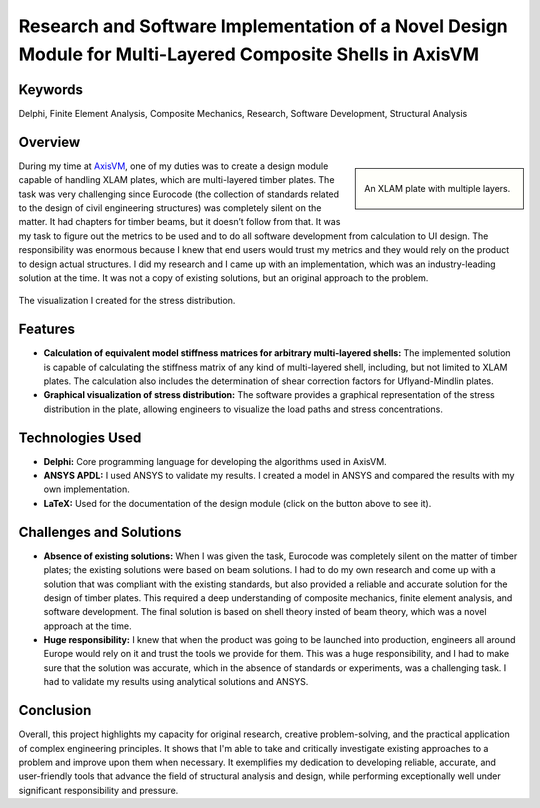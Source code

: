 .. _Research and Software Implementation of a Novel Design Module for Multi-Layered Composite Shells in AxisVM:

==========================================================================================================
Research and Software Implementation of a Novel Design Module for Multi-Layered Composite Shells in AxisVM
==========================================================================================================

Keywords
========

Delphi, Finite Element Analysis, Composite Mechanics, Research, Software Development, Structural Analysis

Overview
========

.. sidebar::
   
   .. figure:: ../_static/xlam.png
      :align: center
      :height: 200

      An XLAM plate with multiple layers.

During my time at `AxisVM <https://axisvm.eu/>`_, one of my duties was to create a design module capable of handling XLAM plates, 
which are multi-layered timber plates. The task was very challenging since Eurocode (the collection of standards 
related to the design of civil engineering structures) was completely silent on the matter. It had chapters for 
timber beams, but it doesn’t follow from that. It was my task to figure out the metrics to be used and to do all 
software development from calculation to UI design. The responsibility was enormous because I knew that end users 
would trust my metrics and they would rely on the product to design actual structures. I did my research and I came 
up with an implementation, which was an industry-leading solution at the time. It was not a copy of existing solutions, 
but an original approach to the problem.

.. figure:: ../_static/xlam_stresses.png
   :align: center
   
   The visualization I created for the stress distribution.


.. raw:: html

    <style>
        .centralized {
            display: flex;
            justify-content: center;
        }
    </style>

    <p class="centralized">
        <a href="_static/axisvm_xlam_guide_en.pdf" target="_blank">
            <button class="fancy-download-button">Cliek here to see the full documentation of the module.</button>
        </a>
    </p>
   
   
Features
========

- **Calculation of equivalent model stiffness matrices for arbitrary multi-layered shells:** The implemented
  solution is capable of calculating the stiffness matrix of any kind of multi-layered shell, including, but not 
  limited to XLAM plates. The calculation also includes the determination of shear correction factors for 
  Uflyand-Mindlin plates.
- **Graphical visualization of stress distribution:** The software provides a graphical representation of the stress
  distribution in the plate, allowing engineers to visualize the load paths and stress concentrations.

Technologies Used
=================

- **Delphi:** Core programming language for developing the algorithms used in AxisVM.
- **ANSYS APDL:** I used ANSYS to validate my results. I created a model in ANSYS and compared the results with my own implementation.
- **LaTeX:** Used for the documentation of the design module (click on the button above to see it).

Challenges and Solutions
========================

- **Absence of existing solutions:** When I was given the task, Eurocode was completely silent on the matter of timber plates; the existing solutions
  were based on beam solutions. I had to do my own research and come up with a solution that was compliant
  with the existing standards, but also provided a reliable and accurate solution for the design of timber plates. This required a deep
  understanding of composite mechanics, finite element analysis, and software development. The final solution is based on shell theory
  insted of beam theory, which was a novel approach at the time.
- **Huge responsibility:** I knew that when the product was going to be launched into production, engineers all around Europe would rely
  on it and trust the tools we provide for them. This was a huge responsibility, and I had to make sure that the solution was accurate,
  which in the absence of standards or experiments, was a challenging task. I had to validate my results using analytical solutions and ANSYS.

Conclusion
==========

Overall, this project highlights my capacity for original research, creative problem-solving, and the practical application of complex engineering principles.
It shows that I'm able to take and critically investigate existing approaches to a problem and improve upon them when necessary.
It exemplifies my dedication to developing reliable, accurate, and user-friendly tools that advance the field of structural analysis and design, while 
performing exceptionally well under significant responsibility and pressure.
